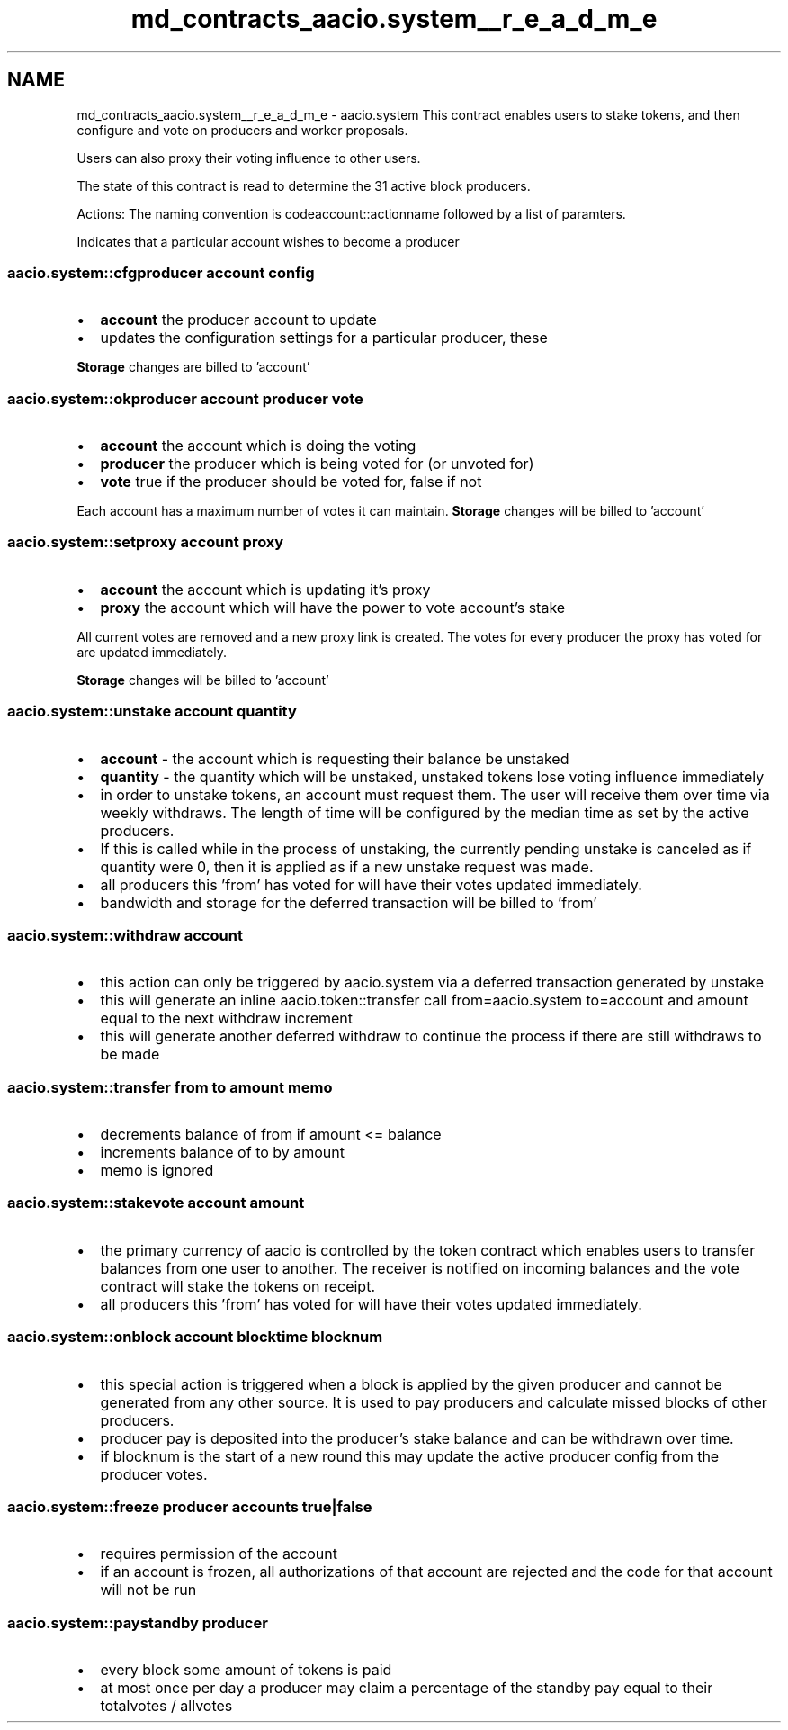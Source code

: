 .TH "md_contracts_aacio.system__r_e_a_d_m_e" 3 "Sun Jun 3 2018" "AcuteAngleChain" \" -*- nroff -*-
.ad l
.nh
.SH NAME
md_contracts_aacio.system__r_e_a_d_m_e \- aacio\&.system 
This contract enables users to stake tokens, and then configure and vote on producers and worker proposals\&.
.PP
Users can also proxy their voting influence to other users\&.
.PP
The state of this contract is read to determine the 31 active block producers\&.
.PP
Actions: The naming convention is codeaccount::actionname followed by a list of paramters\&.
.PP
Indicates that a particular account wishes to become a producer 
.SS "aacio\&.system::cfgproducer account config"
.PP
.IP "\(bu" 2
\fBaccount\fP the producer account to update
.IP "\(bu" 2
updates the configuration settings for a particular producer, these
.PP
.PP
\fBStorage\fP changes are billed to 'account'
.PP
.SS "aacio\&.system::okproducer account producer vote"
.PP
.IP "\(bu" 2
\fBaccount\fP the account which is doing the voting
.IP "\(bu" 2
\fBproducer\fP the producer which is being voted for (or unvoted for)
.IP "\(bu" 2
\fBvote\fP true if the producer should be voted for, false if not
.PP
.PP
Each account has a maximum number of votes it can maintain\&. \fBStorage\fP changes will be billed to 'account'
.PP
.SS "aacio\&.system::setproxy account proxy"
.PP
.IP "\(bu" 2
\fBaccount\fP the account which is updating it's proxy
.IP "\(bu" 2
\fBproxy\fP the account which will have the power to vote account's stake
.PP
.PP
All current votes are removed and a new proxy link is created\&. The votes for every producer the proxy has voted for are updated immediately\&.
.PP
\fBStorage\fP changes will be billed to 'account'
.PP
.SS "aacio\&.system::unstake account quantity"
.PP
.IP "\(bu" 2
\fBaccount\fP - the account which is requesting their balance be unstaked
.IP "\(bu" 2
\fBquantity\fP - the quantity which will be unstaked, unstaked tokens lose voting influence immediately
.IP "\(bu" 2
in order to unstake tokens, an account must request them\&. The user will receive them over time via weekly withdraws\&. The length of time will be configured by the median time as set by the active producers\&.
.IP "\(bu" 2
If this is called while in the process of unstaking, the currently pending unstake is canceled as if quantity were 0, then it is applied as if a new unstake request was made\&.
.IP "\(bu" 2
all producers this 'from' has voted for will have their votes updated immediately\&.
.IP "\(bu" 2
bandwidth and storage for the deferred transaction will be billed to 'from'
.PP
.PP
.SS "aacio\&.system::withdraw account"
.PP
.IP "\(bu" 2
this action can only be triggered by aacio\&.system via a deferred transaction generated by unstake
.IP "\(bu" 2
this will generate an inline aacio\&.token::transfer call from=aacio\&.system to=account and amount equal to the next withdraw increment
.IP "\(bu" 2
this will generate another deferred withdraw to continue the process if there are still withdraws to be made
.PP
.PP
.SS "aacio\&.system::transfer from to amount memo"
.PP
.IP "\(bu" 2
decrements balance of from if amount <= balance
.IP "\(bu" 2
increments balance of to by amount
.IP "\(bu" 2
memo is ignored
.PP
.PP
.SS "aacio\&.system::stakevote account amount"
.PP
.IP "\(bu" 2
the primary currency of aacio is controlled by the token contract which enables users to transfer balances from one user to another\&. The receiver is notified on incoming balances and the vote contract will stake the tokens on receipt\&.
.IP "\(bu" 2
all producers this 'from' has voted for will have their votes updated immediately\&.
.PP
.PP
.SS "aacio\&.system::onblock account blocktime blocknum"
.PP
.IP "\(bu" 2
this special action is triggered when a block is applied by the given producer and cannot be generated from any other source\&. It is used to pay producers and calculate missed blocks of other producers\&.
.IP "\(bu" 2
producer pay is deposited into the producer's stake balance and can be withdrawn over time\&.
.IP "\(bu" 2
if blocknum is the start of a new round this may update the active producer config from the producer votes\&.
.PP
.PP
.SS "aacio\&.system::freeze producer accounts true|false"
.PP
.IP "\(bu" 2
requires permission of the  account
.IP "\(bu" 2
if an account is frozen, all authorizations of that account are rejected and the code for that account will not be run
.PP
.PP
.SS "aacio\&.system::paystandby producer"
.PP
.IP "\(bu" 2
every block some amount of tokens is paid
.IP "\(bu" 2
at most once per day a producer may claim a percentage of the standby pay equal to their totalvotes / allvotes 
.PP

